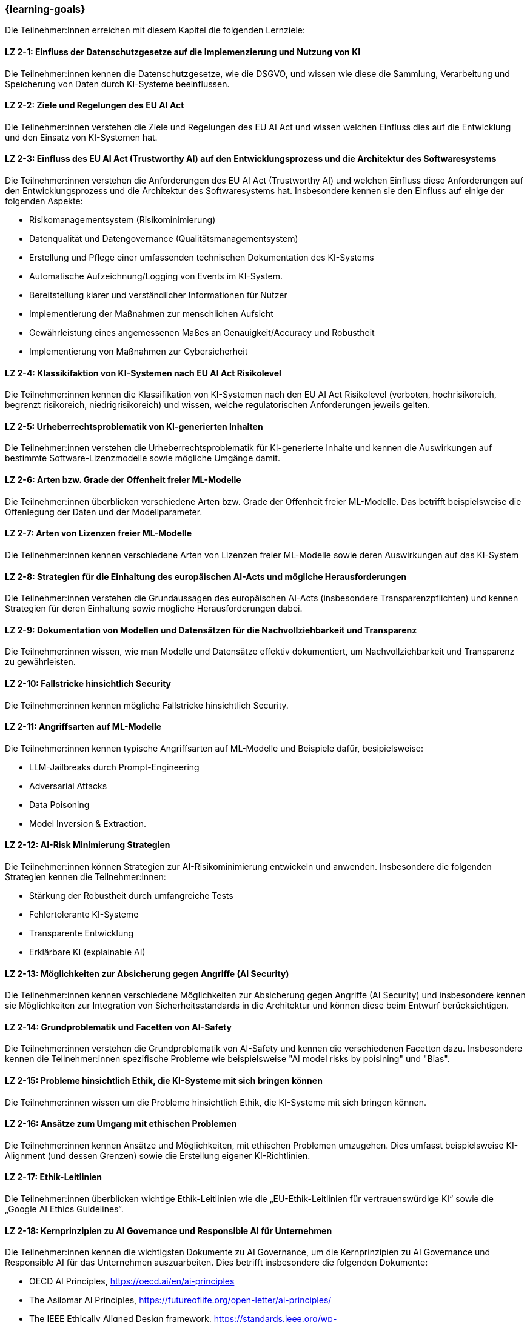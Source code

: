 === {learning-goals}

// tag::DE[]

Die Teilnehmer:Innen erreichen mit diesem Kapitel die folgenden Lernziele:

[[LZ-2-1]]
==== LZ 2-1: Einfluss der Datenschutzgesetze auf die Implemenzierung und Nutzung von KI 

Die Teilnehmer:innen kennen die Datenschutzgesetze, wie die DSGVO, und wissen wie diese die Sammlung, Verarbeitung und Speicherung von Daten durch KI-Systeme beeinflussen.

[[LZ-2-2]]
==== LZ 2-2: Ziele und Regelungen des EU AI Act

Die Teilnehmer:innen verstehen die Ziele und Regelungen des EU AI Act und wissen welchen Einfluss dies auf die Entwicklung und den Einsatz von KI-Systemen hat.

[[LZ-2-3]]
==== LZ 2-3: Einfluss des EU AI Act (Trustworthy AI) auf den Entwicklungsprozess und die Architektur des Softwaresystems

Die Teilnehmer:innen verstehen die Anforderungen des EU AI Act (Trustworthy AI) und welchen Einfluss diese Anforderungen auf den Entwicklungsprozess und die Architektur 
des Softwaresystems hat. Insbesondere kennen sie den Einfluss auf einige der folgenden Aspekte:

* Risikomanagementsystem (Risikominimierung)
* Datenqualität und Datengovernance (Qualitätsmanagementsystem)
* Erstellung und Pflege einer umfassenden technischen Dokumentation des KI-Systems
* Automatische Aufzeichnung/Logging von Events im KI-System.
* Bereitstellung klarer und verständlicher Informationen für Nutzer
* Implementierung der Maßnahmen zur menschlichen Aufsicht
* Gewährleistung eines angemessenen Maßes an Genauigkeit/Accuracy und Robustheit
* Implementierung von Maßnahmen zur Cybersicherheit

[[LZ-2-4]]
==== LZ 2-4: Klassikifaktion von KI-Systemen nach EU AI Act Risikolevel

Die Teilnehmer:innen kennen die Klassifikation von KI-Systemen nach den EU AI Act Risikolevel (verboten, hochrisikoreich, begrenzt risikoreich, niedrigrisikoreich) und wissen,
 welche regulatorischen Anforderungen jeweils gelten.

[[LZ-2-5]]
==== LZ 2-5: Urheberrechtsproblematik von KI-generierten Inhalten

Die Teilnehmer:innen verstehen die Urheberrechtsproblematik für KI-generierte Inhalte und kennen die Auswirkungen auf bestimmte Software-Lizenzmodelle sowie mögliche Umgänge damit.

[[LZ-2-6]]
==== LZ 2-6: Arten bzw. Grade der Offenheit freier ML-Modelle

Die Teilnehmer:innen überblicken verschiedene Arten bzw. Grade der Offenheit freier ML-Modelle. Das betrifft beispielsweise die Offenlegung der Daten 
und der Modellparameter.

[[LZ-2-7]]
==== LZ 2-7: Arten von Lizenzen freier ML-Modelle

Die Teilnehmer:innen kennen verschiedene Arten von Lizenzen freier ML-Modelle sowie deren Auswirkungen auf das KI-System

[[LZ-2-8]]
==== LZ 2-8: Strategien für die Einhaltung des europäischen AI-Acts und mögliche Herausforderungen

Die Teilnehmer:innen verstehen die Grundaussagen des europäischen AI-Acts (insbesondere Transparenzpflichten) und kennen Strategien 
für deren Einhaltung sowie mögliche Herausforderungen dabei.

[[LZ-2-9]]
==== LZ 2-9: Dokumentation von Modellen und Datensätzen für die Nachvollziehbarkeit und Transparenz

Die Teilnehmer:innen wissen, wie man Modelle und Datensätze effektiv dokumentiert, um Nachvollziehbarkeit und Transparenz zu gewährleisten.

[[LZ-2-10]]
==== LZ 2-10: Fallstricke hinsichtlich Security

Die Teilnehmer:innen kennen mögliche Fallstricke hinsichtlich Security.

[[LZ-2-11]]
==== LZ 2-11: Angriffsarten auf ML-Modelle

Die Teilnehmer:innen kennen typische Angriffsarten auf ML-Modelle und Beispiele dafür, besipielsweise:

* LLM-Jailbreaks durch Prompt-Engineering 
* Adversarial Attacks
* Data Poisoning
* Model Inversion & Extraction.


[[LZ-2-12]]
==== LZ 2-12: AI-Risk Minimierung Strategien

Die Teilnehmer:innen können Strategien zur AI-Risikominimierung entwickeln und anwenden. Insbesondere die folgenden Strategien kennen die Teilnehmer:innen:

* Stärkung der Robustheit durch umfangreiche Tests
* Fehlertolerante KI-Systeme
* Transparente Entwicklung
* Erklärbare KI (explainable AI)


[[LZ-2-13]]
==== LZ 2-13: Möglichkeiten zur Absicherung gegen Angriffe (AI Security)

Die Teilnehmer:innen kennen verschiedene Möglichkeiten zur Absicherung gegen Angriffe (AI Security) und insbesondere kennen sie Möglichkeiten 
zur Integration von Sicherheitsstandards in die Architektur und können diese beim Entwurf berücksichtigen.


[[LZ-2-14]]
==== LZ 2-14: Grundproblematik und Facetten von AI-Safety

Die Teilnehmer:innen verstehen die Grundproblematik von AI-Safety und kennen die verschiedenen Facetten dazu. Insbesondere kennen die Teilnehmer:innen
spezifische Probleme wie beispielsweise "AI model risks by poisining" und  "Bias".

[[LZ-2-15]]
==== LZ 2-15: Probleme hinsichtlich Ethik, die KI-Systeme mit sich bringen können

Die Teilnehmer:innen wissen um die Probleme hinsichtlich Ethik, die KI-Systeme mit sich bringen können.

[[LZ-2-16]]
==== LZ 2-16: Ansätze zum Umgang mit ethischen Problemen

Die Teilnehmer:innen kennen Ansätze und Möglichkeiten, mit ethischen Problemen umzugehen. Dies umfasst beispielsweise  KI-Alignment (und dessen Grenzen) sowie 
die Erstellung eigener KI-Richtlinien.

[[LZ-2-17]]
==== LZ 2-17: Ethik-Leitlinien

Die Teilnehmer:innen überblicken wichtige Ethik-Leitlinien wie die „EU-Ethik-Leitlinien für vertrauenswürdige KI“ sowie die „Google AI Ethics Guidelines“.

[[LZ-2-18]]
==== LZ 2-18: Kernprinzipien zu AI Governance und Responsible AI für Unternehmen

Die Teilnehmer:innen kennen die wichtigsten Dokumente zu AI Governance, um die Kernprinzipien zu AI Governance und Responsible AI für das Unternehmen auszuarbeiten. Dies betrifft 
insbesondere die folgenden Dokumente:

* OECD AI Principles, https://oecd.ai/en/ai-principles
* The Asilomar AI Principles, https://futureoflife.org/open-letter/ai-principles/
* The IEEE Ethically Aligned Design framework, https://standards.ieee.org/wp-content/uploads/import/documents/other/ead_v2.pdf

[[LZ-2-19]]
==== LZ 2-19: Einblick in die Einrichtung von "Regulatory Sandboxes" und die mögliche rechtliche Konsequenzen bei Nichteinhaltung der Vorschriften des AI-Acts.

Die Teilnehmer:innen erhalten einen Einblick in die Einrichtung von "Regulatory Sandboxes" zur Förderung von Innovationen und 
in die möglichen rechtlichen Konsequenzen bei Nichteinhaltung der Vorschriften des AI-Acts.

[[LZ-2-20]]
==== LZ 2-20: Strukturen und Prozesse für die Steuerung und Kontrolle von KI-Systemen, um ethische und gesetzliche Anforderungen zu erfüllen.

Die Teilnehmer:innen verstehen die Strukturen und Prozesse, die zur Steuerung und Kontrolle von KI-Systemen notwendig sind, um ethische und gesetzliche Anforderungen zu erfüllen.

[[LZ-2-21]]
==== LZ 2-21: Effektive Datenverwaltung für die Sicherstellung von Qualität und Sicherheit von Daten in KI-Anwendungen

Die Teilnehmer:innen wissen, wie effektive Datenverwaltung die Qualität und Sicherheit von Daten in KI-Anwendungen sicherstellt.

[[LZ-2-22]]
==== LZ 2-22: Bedeutung und Umsetzung der Transparenzpflicht bei KI-Systemen

Die Teilnehmer:innen verstehen die Bedeutung der Transparenzpflicht bei KI-Systemen und wissen, wie sie diese in der Praxis umsetzen können.

// end::DE[]

// tag::EN[]
[[LG-2-1]]
==== LG 2-1: TBD
tbd.

[[LG-2-2]]
==== LG 2-2: TBD
tbd.
// end::EN[]

